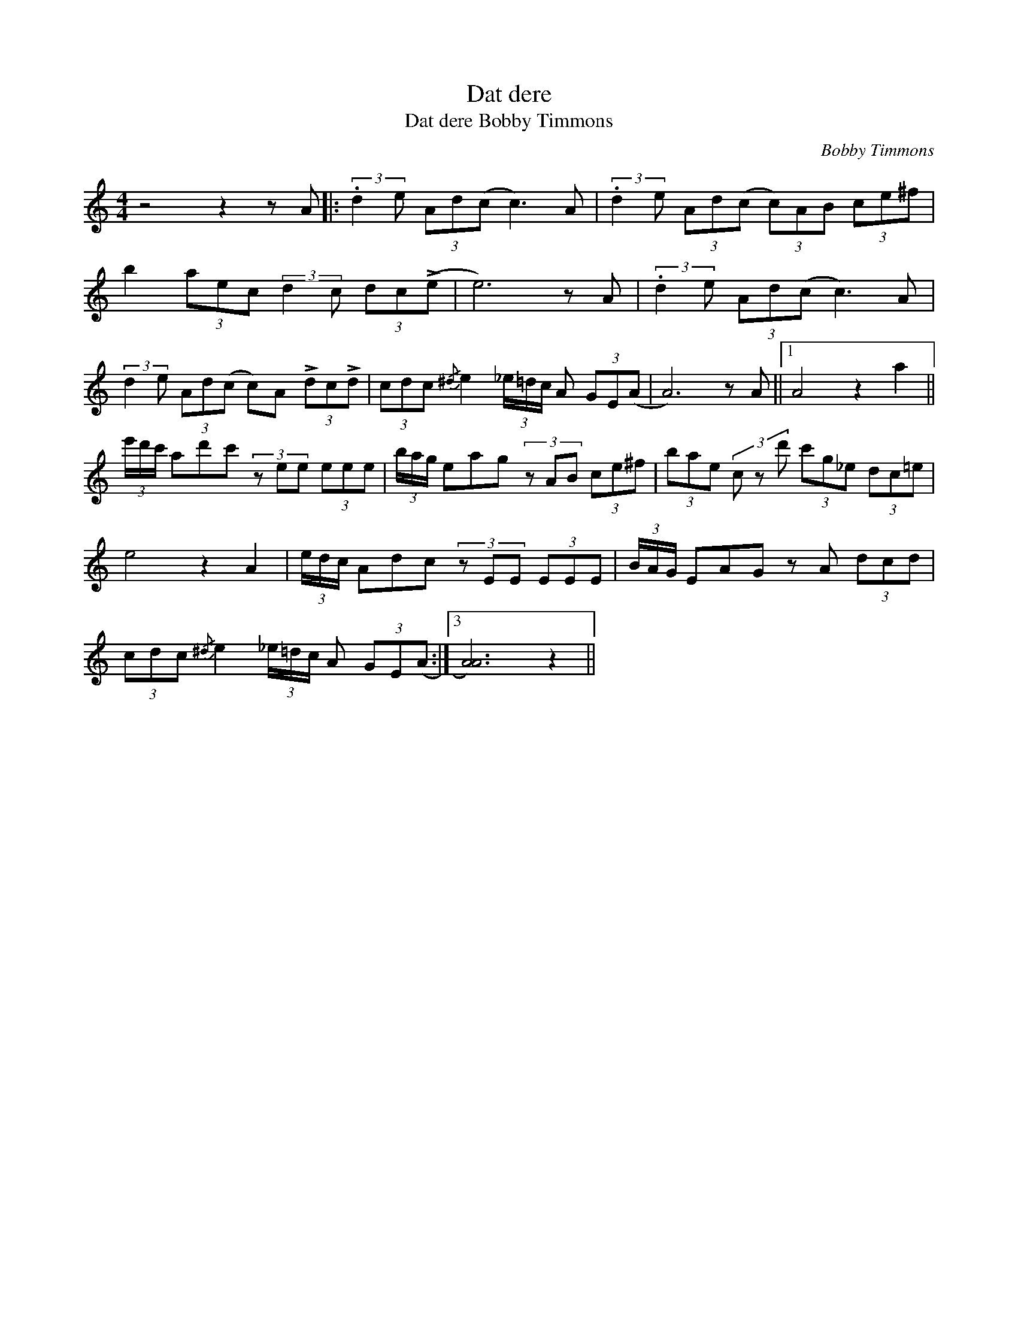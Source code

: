 X:1
T:Dat dere
T:Dat dere Bobby Timmons
C:Bobby Timmons
Z:Public Domain
L:1/8
M:4/4
K:C
V:1 treble 
%%MIDI control 7 100
%%MIDI control 10 64
V:1
 z4 z2 z A |: (3:2:2.d2 e (3Ad(c c3) A | (3:2:2.d2 e (3Ad(c (3c)AB (3ce^f | %3
 b2 (3aec (3:2:2d2 c (3dc(!>!e | e6) z A | (3:2:2.d2 e (3Ad(c c3) A | %6
 (3:2:2d2 e (3Ad(c c)A (3!>!dc!>!d | (3cdc{/^d} e2 (3_e/=d/c/ A (3GE(A | A6) z A ||1 A4 z2 a2 || %10
 (3e'/d'/c'/ ad'c' (3z ee (3eee | (3b/a/g/ eag (3z AB (3ce^f | (3bae (3c z d' (3c'g_e (3dc=e | %13
 e4 z2 A2 | (3e/d/c/ Adc (3z EE (3EEE | (3B/A/G/ EAG z A (3dcd | %16
 (3cdc{/^d} e2 (3_e/=d/c/ A (3GE(A :|3 [AA]6) z2 || %18

